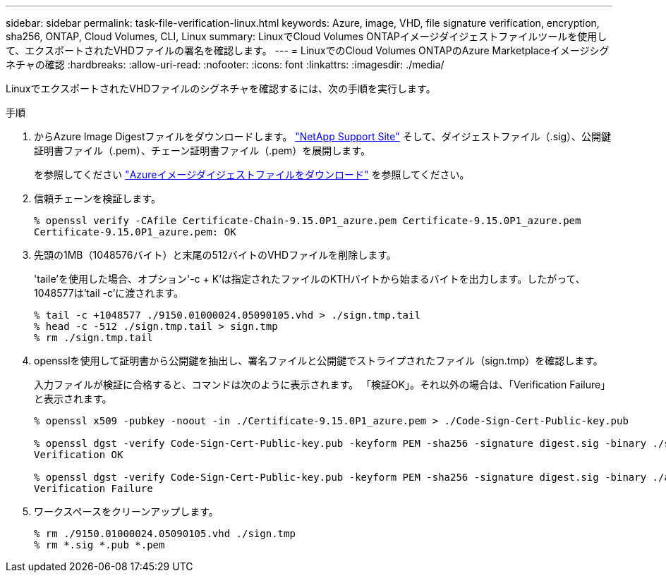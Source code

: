 ---
sidebar: sidebar 
permalink: task-file-verification-linux.html 
keywords: Azure, image, VHD, file signature verification, encryption, sha256, ONTAP, Cloud Volumes, CLI, Linux 
summary: LinuxでCloud Volumes ONTAPイメージダイジェストファイルツールを使用して、エクスポートされたVHDファイルの署名を確認します。 
---
= LinuxでのCloud Volumes ONTAPのAzure Marketplaceイメージシグネチャの確認
:hardbreaks:
:allow-uri-read: 
:nofooter: 
:icons: font
:linkattrs: 
:imagesdir: ./media/


[role="lead"]
LinuxでエクスポートされたVHDファイルのシグネチャを確認するには、次の手順を実行します。

.手順
. からAzure Image Digestファイルをダウンロードします。 https://mysupport.netapp.com/site/["NetApp Support Site"^] そして、ダイジェストファイル（.sig）、公開鍵証明書ファイル（.pem）、チェーン証明書ファイル（.pem）を展開します。
+
を参照してください https://docs.netapp.com/us-en/bluexp-cloud-volumes-ontap/task-azure-download-digest-file.html["Azureイメージダイジェストファイルをダウンロード"^] を参照してください。

. 信頼チェーンを検証します。
+
[listing]
----
% openssl verify -CAfile Certificate-Chain-9.15.0P1_azure.pem Certificate-9.15.0P1_azure.pem
Certificate-9.15.0P1_azure.pem: OK
----
. 先頭の1MB（1048576バイト）と末尾の512バイトのVHDファイルを削除します。
+
'taile'を使用した場合、オプション'-c + K'は指定されたファイルのKTHバイトから始まるバイトを出力します。したがって、1048577は'tail -c'に渡されます。

+
[listing]
----
% tail -c +1048577 ./9150.01000024.05090105.vhd > ./sign.tmp.tail
% head -c -512 ./sign.tmp.tail > sign.tmp
% rm ./sign.tmp.tail
----
. opensslを使用して証明書から公開鍵を抽出し、署名ファイルと公開鍵でストライプされたファイル（sign.tmp）を確認します。
+
入力ファイルが検証に合格すると、コマンドは次のように表示されます。
「検証OK」。それ以外の場合は、「Verification Failure」と表示されます。

+
[listing]
----
% openssl x509 -pubkey -noout -in ./Certificate-9.15.0P1_azure.pem > ./Code-Sign-Cert-Public-key.pub

% openssl dgst -verify Code-Sign-Cert-Public-key.pub -keyform PEM -sha256 -signature digest.sig -binary ./sign.tmp
Verification OK

% openssl dgst -verify Code-Sign-Cert-Public-key.pub -keyform PEM -sha256 -signature digest.sig -binary ./another_file_from_nowhere.tmp
Verification Failure
----
. ワークスペースをクリーンアップします。
+
[listing]
----
% rm ./9150.01000024.05090105.vhd ./sign.tmp
% rm *.sig *.pub *.pem
----

